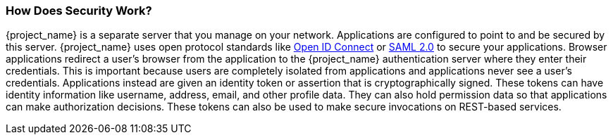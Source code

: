 
=== How Does Security Work?

{project_name} is a separate server that you manage on your network.  Applications are configured to point to and
be secured by this server.  {project_name} uses open protocol standards like link:http://openid.net/connect/[Open ID Connect]
or link:http://saml.xml.org/saml-specifications[SAML 2.0] to secure
your applications.  Browser applications redirect a user's browser from the application to the {project_name} authentication
server where they enter their credentials.  This is important because users are completely isolated from applications and
applications never see a user's credentials.  Applications instead are given an identity token or assertion that is cryptographically
signed.  These tokens can have identity information like username, address, email, and other profile data.  They can also
hold permission data so that applications can make authorization decisions.  These tokens can also be used to make secure
invocations on REST-based services.
